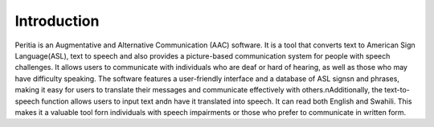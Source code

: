 Introduction
============
Peritia is an Augmentative and Alternative Communication (AAC) software. It is a tool that converts text to American Sign Language(ASL), text to speech and also provides a picture-based communication system for people with speech challenges.
It allows users to communicate with individuals who are deaf or hard of hearing, as well as those who may have difficulty speaking.
The software features a user-friendly interface and a database of ASL signs\n and phrases, making it easy for users to translate their messages and 
communicate effectively with others.\nAdditionally, the text-to-speech function allows users to input text and\n have it translated into speech.
It can read both English and Swahili. This makes it a valuable tool for\n individuals with speech impairments or those who prefer to communicate in written form.
 




